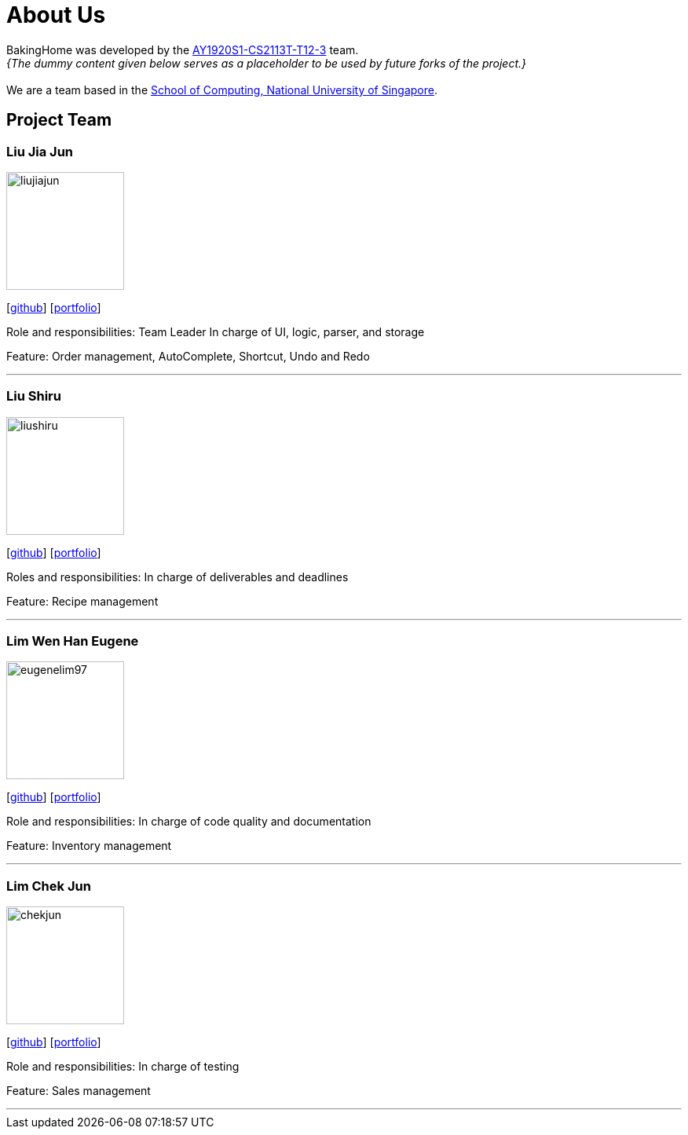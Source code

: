= About Us
:site-section: AboutUs
:relfileprefix: team/
:imagesDir: images
:stylesDir: stylesheets

BakingHome was developed by the https://github.com/AY1920S1-CS2113T-T12-3[AY1920S1-CS2113T-T12-3] team. +
_{The dummy content given below serves as a placeholder to be used by future forks of the project.}_ +
{empty} + 
We are a team based in the http://www.comp.nus.edu.sg[School of Computing, National University of Singapore].

== Project Team

=== Liu Jia Jun
image::liujiajun.png[width="150", align="left"]
{empty}[http://github.com/liujiajun[github]] [<<liujiajun#, portfolio>>]

Role and responsibilities: 
Team Leader 
In charge of UI, logic, parser, and storage 

Feature: Order management, AutoComplete, Shortcut, Undo and Redo

'''

=== Liu Shiru
image::liushiru.png[width="150", align="left"]
{empty}[http://github.com/liushiru[github]] [<<liushiru#, portfolio>>]

Roles and responsibilities: 
In charge of deliverables and deadlines

Feature: Recipe management

'''

=== Lim Wen Han Eugene
image::eugenelim97.png[width="150", align="left"]
{empty}[http://github.com/eugenelim97[github]] [<<eugenelim97#, portfolio>>]

Role and responsibilities: 
In charge of code quality and documentation

Feature: Inventory management

'''

=== Lim Chek Jun
image::chekjun.png[width="150", align="left"]
{empty}[http://github.com/chekjun[github]] [<<chekjun#, portfolio>>]

Role and responsibilities: 
In charge of testing

Feature: Sales management

'''
